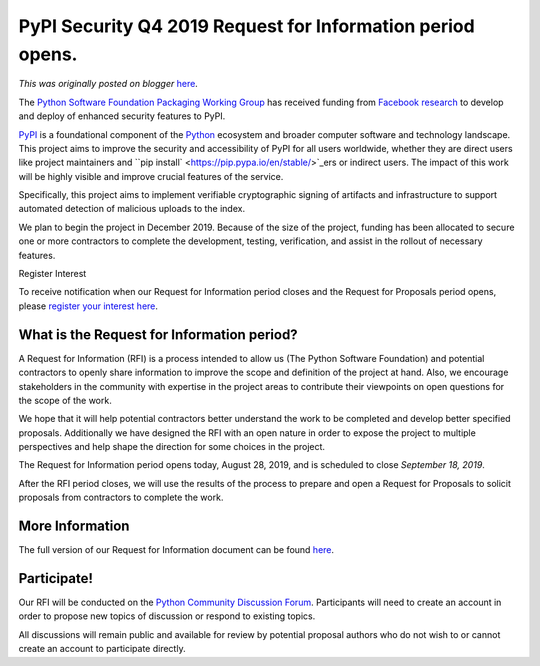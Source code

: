 .. post:: 2019-08-28
   :tags: post, legacy-blogger
   :author: Python Software Foundation
   :category: Legacy
   :location: World
   :language: en

PyPI Security Q4 2019 Request for Information period opens.
===========================================================

*This was originally posted on blogger* `here <https://pyfound.blogspot.com/2019/08/pypi-security-q4-2019-request-for.html>`_.

The `Python Software Foundation <https://python.org/psf-landing>`_ `Packaging
Working Group <https://www.python.org/psf/committees/#packaging-work-group>`_
has received funding from `Facebook research <https://research.fb.com/>`_ to
develop and deploy of enhanced security features to PyPI.

`PyPI <https://pypi.org/>`_ is a foundational component of the
`Python <https://python.org/>`_ ecosystem and broader computer software and
technology landscape. This project aims to improve the security and
accessibility of PyPI for all users worldwide, whether they are direct users
like project maintainers and ``pip
install` <https://pip.pypa.io/en/stable/>`_ers or indirect users. The impact of
this work will be highly visible and improve crucial features of the service.  
  
Specifically, this project aims to implement verifiable cryptographic signing
of artifacts and infrastructure to support automated detection of malicious
uploads to the index.

We plan to begin the project in December 2019. Because of the size of the
project, funding has been allocated to secure one or more contractors to
complete the development, testing, verification, and assist in the rollout of
necessary features.

Register Interest

To receive notification when our Request for Information period closes and the
Request for Proposals period opens, please `register your interest
here <https://forms.gle/ToVjmwna2wuqAbqG8>`_.

What is the Request for Information period?
-------------------------------------------

A Request for Information (RFI) is a process intended to allow us (The Python
Software Foundation) and potential contractors to openly share information to
improve the scope and definition of the project at hand. Also, we encourage
stakeholders in the community with expertise in the project areas to
contribute their viewpoints on open questions for the scope of the work.

We hope that it will help potential contractors better understand the work to
be completed and develop better specified proposals. Additionally we have
designed the RFI with an open nature in order to expose the project to
multiple perspectives and help shape the direction for some choices in the
project.

The Request for Information period opens today, August 28, 2019, and is
scheduled to close *September 18, 2019*.

After the RFI period closes, we will use the results of the process to prepare
and open a Request for Proposals to solicit proposals from contractors to
complete the work.

More Information
----------------

The full version of our Request for Information document can be found
`here <https://github.com/python/request-for/blob/master/2019-Q4-PyPI/RFI.md>`_.

Participate!
------------

Our RFI will be conducted on the `Python Community Discussion
Forum <https://discuss.python.org/c/python-software-foundation/pypi-q4-rfi>`_.
Participants will need to create an account in order to propose new topics of
discussion or respond to existing topics.

All discussions will remain public and available for review by potential
proposal authors who do not wish to or cannot create an account to participate
directly.

